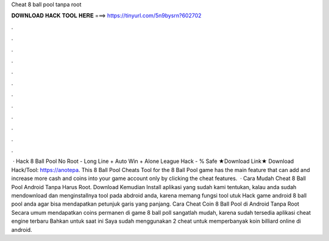 Cheat 8 ball pool tanpa root

𝐃𝐎𝐖𝐍𝐋𝐎𝐀𝐃 𝐇𝐀𝐂𝐊 𝐓𝐎𝐎𝐋 𝐇𝐄𝐑𝐄 ===> https://tinyurl.com/5n9bysrn?602702

.

.

.

.

.

.

.

.

.

.

.

.

 · Hack 8 Ball Pool No Root - Long Line + Auto Win + Alone League Hack - % Safe ★Download Link★ Download Hack/Tool: https://anotepa. This 8 Ball Pool Cheats Tool for the 8 Ball Pool game has the main feature that can add and increase more cash and coins into your game account only by clicking the cheat features.  · Cara Mudah Cheat 8 Ball Pool Android Tanpa Harus Root. Download Kemudian Install aplikasi yang sudah kami tentukan, kalau anda sudah mendownload dan menginstallnya tool pada abdroid anda, karena memang fungsi tool utuk Hack game android 8 ball pool anda agar bisa mendapatkan petunjuk garis yang panjang. Cara Cheat Coin 8 Ball Pool di Android Tanpa Root Secara umum mendapatkan coins permanen di game 8 ball poll sangatlah mudah, karena sudah tersedia aplikasi cheat engine terbaru Bahkan untuk saat ini Saya sudah menggunakan 2 cheat untuk memperbanyak koin billiard online di android.